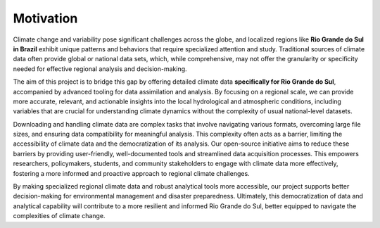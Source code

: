 Motivation
==================================================

Climate change and variability pose significant challenges across the globe, 
and localized regions like **Rio Grande do Sul in Brazil** exhibit unique patterns 
and behaviors that require specialized attention and study. Traditional sources 
of climate data often provide global or national data sets, which, while 
comprehensive, may not offer the granularity or specificity needed for effective 
regional analysis and decision-making. 

The aim of this project is to bridge this gap by offering detailed climate data 
**specifically for Rio Grande do Sul**, accompanied by advanced tooling for data 
assimilation and analysis. By focusing on a regional scale, we can provide more 
accurate, relevant, and actionable insights into the local hydrological and 
atmospheric conditions, including variables that are crucial for understanding 
climate dynamics without the complexity of usual national-level datasets.

Downloading and handling climate data are complex tasks that involve navigating 
various formats, overcoming large file sizes, and ensuring data compatibility 
for meaningful analysis. This complexity often acts as a barrier, limiting the 
accessibility of climate data and the democratization of its analysis. Our 
open-source initiative aims to reduce these barriers by providing 
user-friendly, well-documented tools and streamlined data acquisition processes. 
This empowers researchers, policymakers, students, and community stakeholders to 
engage with climate data more effectively, fostering a more informed and 
proactive approach to regional climate challenges.

By making specialized regional climate data and robust analytical tools more 
accessible, our project supports better decision-making for environmental 
management and disaster preparedness. Ultimately, 
this democratization of data and analytical capability will contribute to a more 
resilient and informed Rio Grande do Sul, better equipped to navigate the 
complexities of climate change.

